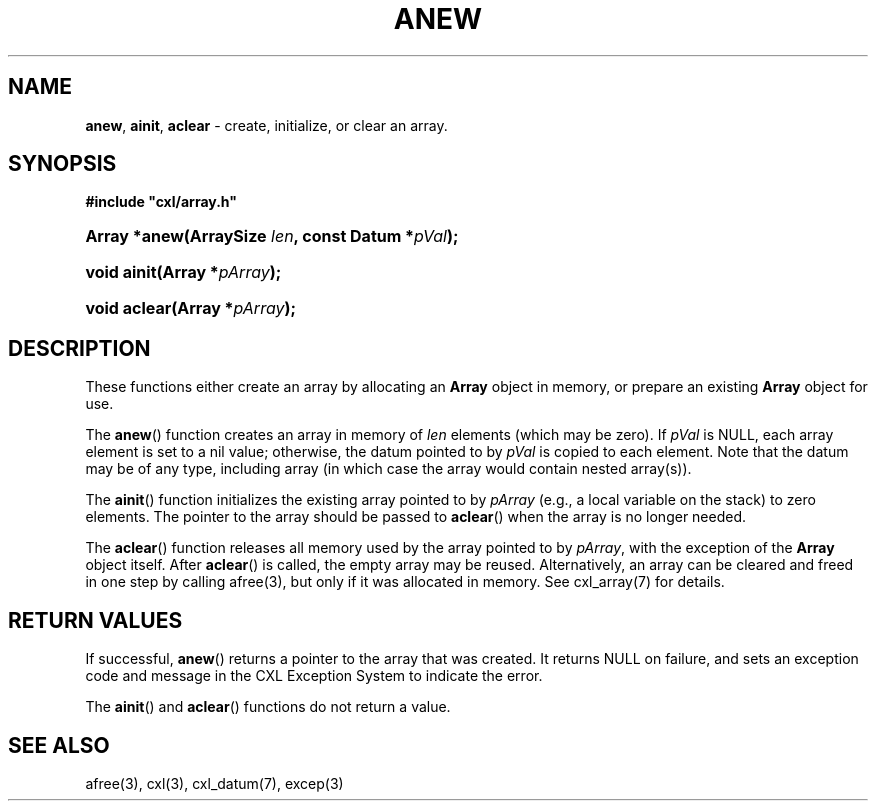 .\" (c) Copyright 2022 Richard W. Marinelli
.\"
.\" This work is licensed under the GNU General Public License (GPLv3).  To view a copy of this license, see the
.\" "License.txt" file included with this distribution or visit http://www.gnu.org/licenses/gpl-3.0.en.html.
.\"
.ad l
.TH ANEW 3 2022-11-04 "Ver. 1.2" "CXL Library Documentation"
.nh \" Turn off hyphenation.
.SH NAME
\fBanew\fR, \fBainit\fR, \fBaclear\fR - create, initialize, or clear an array.
.SH SYNOPSIS
\fB#include "cxl/array.h"\fR
.HP 2
\fBArray *anew(ArraySize \fIlen\fB, const Datum *\fIpVal\fB);\fR
.HP 2
\fBvoid ainit(Array *\fIpArray\fB);\fR
.HP 2
\fBvoid aclear(Array *\fIpArray\fB);\fR
.SH DESCRIPTION
These functions either create an array by allocating an \fBArray\fR object in memory, or prepare an existing
\fBArray\fR object for use.
.PP
The \fBanew\fR() function creates an array in memory of \fIlen\fR elements (which may be zero).  If \fIpVal\fR
is NULL, each array element is set to a nil value; otherwise, the datum pointed to by \fIpVal\fR is copied to each
element.  Note that the datum may be of any type, including array (in which case the array would contain nested array(s)).
.PP
The \fBainit\fR() function initializes the existing array pointed to by \fIpArray\fR (e.g., a
local variable on the stack) to zero elements.  The pointer to the array should be passed to \fBaclear\fR() when the array
is no longer needed.
.PP
The \fBaclear\fR() function releases all memory used by the array pointed to by \fIpArray\fR, with the exception of
the \fBArray\fR object itself.  After \fBaclear\fR() is called, the empty array may be reused.  Alternatively, an array
can be cleared and freed in one step by calling afree(3), but only if it was allocated in memory.  See cxl_array(7)
for details.
.SH RETURN VALUES
If successful, \fBanew\fR() returns a pointer to the array that was created.  It returns NULL on
failure, and sets an exception code and message in the CXL Exception System to indicate the error.
.PP
The \fBainit\fR() and \fBaclear\fR() functions do not return a value.
.SH SEE ALSO
afree(3), cxl(3), cxl_datum(7), excep(3)
